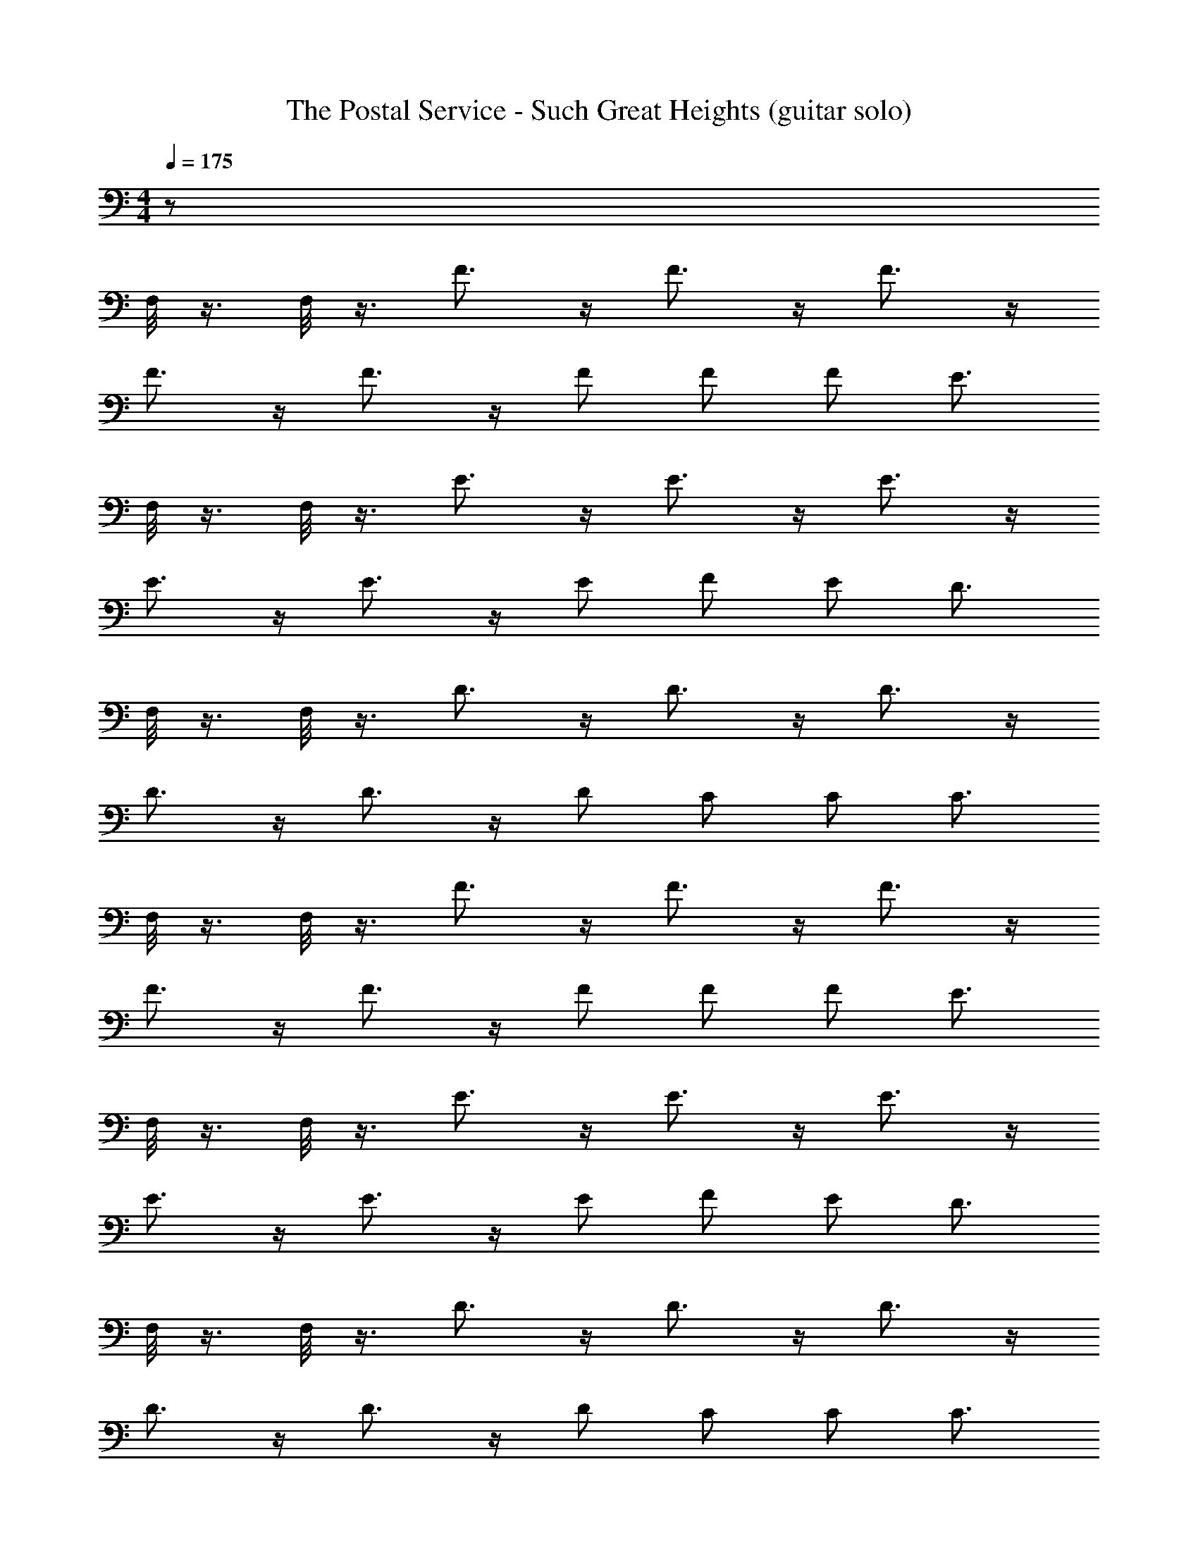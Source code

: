X: 1
T: The Postal Service - Such Great Heights (guitar solo)
Z: ABC Generated by Starbound Composer
L: 1/8
M: 4/4
Q: 1/4=175
K: C
z880 
F,/4 z3/4 F,/4 z3/4 F3/2 z/2 F3/2 z/2 F3/2 z/2 
F3/2 z/2 F3/2 z/2 F F F [E3/2z] 
F,/4 z3/4 F,/4 z3/4 E3/2 z/2 E3/2 z/2 E3/2 z/2 
E3/2 z/2 E3/2 z/2 E F E [D3/2z] 
F,/4 z3/4 F,/4 z3/4 D3/2 z/2 D3/2 z/2 D3/2 z/2 
D3/2 z/2 D3/2 z/2 D C C [C3/2z] 
F,/4 z3/4 F,/4 z3/4 F3/2 z/2 F3/2 z/2 F3/2 z/2 
F3/2 z/2 F3/2 z/2 F F F [E3/2z] 
F,/4 z3/4 F,/4 z3/4 E3/2 z/2 E3/2 z/2 E3/2 z/2 
E3/2 z/2 E3/2 z/2 E F E [D3/2z] 
F,/4 z3/4 F,/4 z3/4 D3/2 z/2 D3/2 z/2 D3/2 z/2 
D3/2 z/2 D3/2 z/2 D C C [C3/2z] 
F,/4 z3/4 F,/4 z3/4 F3/2 z/2 F3/2 z/2 F3/2 z/2 
F3/2 z/2 F3/2 z/2 F F F [E3/2z] 
F,/4 z3/4 F,/4 z3/4 E3/2 z/2 E3/2 z/2 E3/2 z/2 
E3/2 z/2 E3/2 z/2 E F E [D3/2z] 
F,/4 z3/4 F,/4 z3/4 D3/2 z/2 D3/2 z/2 D3/2 z/2 
D3/2 z/2 D3/2 z/2 D C C [C3/2z] 
F,/4 z3/4 F,/4 z3/4 F3/2 z/2 F3/2 z/2 F3/2 z/2 
F3/2 z/2 F3/2 z/2 F F F [E3/2z] 
F,/4 z3/4 F,/4 z3/4 E3/2 z/2 E3/2 z/2 E3/2 z/2 
E3/2 z/2 E3/2 z/2 E F E [D3/2z] 
F,/4 z3/4 F,/4 z3/4 D3/2 z/2 D3/2 z/2 D3/2 z/2 
D3/2 z/2 D3/2 z/2 D C C C3/2 
